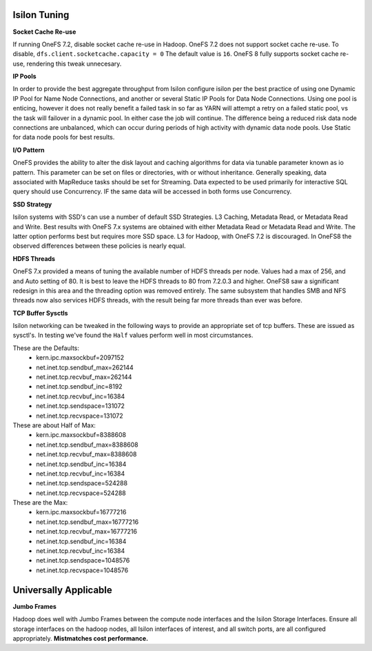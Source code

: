 Isilon Tuning
-------------

**Socket Cache Re-use**

If running OneFS 7.2, disable socket cache re-use in Hadoop.  OneFS 7.2 does not support
socket cache re-use.  To disable, ``dfs.client.socketcache.capacity = 0``  The default
value is ``16``.  OneFS 8 fully supports socket cache re-use, rendering this tweak unnecesary.

**IP Pools**

In order to provide the best aggregate throughput from Isilon configure isilon per the best practice of using
one Dynamic IP Pool for Name Node Connections, and another or several Static IP Pools for Data Node Connections.
Using one pool is enticing, however it does not really benefit a failed task in so far as YARN
will attempt a retry on a failed static pool, vs the task will failover in a dynamic pool.  In either case
the job will continue.  The difference being a reduced risk data node connections are unbalanced, which can
occur during periods of high activity with dynamic data node pools.  Use Static for data node pools for best results.

**I/O Pattern**

OneFS provides the ability to alter the disk layout and caching algorithms for data via
tunable parameter known as io pattern.  This parameter can be set on files or directories, with or without
inheritance.  Generally speaking, data associated with MapReduce tasks should be set for Streaming.  Data
expected to be used primarily for interactive SQL query should use Concurrency.  IF the same data
will be accessed in both forms use Concurrency.

**SSD Strategy**

Isilon systems with SSD's can use a number of default SSD Strategies.  L3 Caching, Metadata Read, or Metadata Read
and Write.  Best results with OneFS 7.x systems are obtained with either Metadata Read or Metadata Read and Write.
The latter option performs best but requires more SSD space.  L3 for Hadoop, with OneFS 7.2 is discouraged.  In OneFS8 the
observed differences between these policies is nearly equal.

**HDFS Threads**

OneFS 7.x provided a means of tuning the available number of HDFS threads per node.  Values had a max of 256, and
and Auto setting of 80.  It is best to leave the HDFS threads to 80 from 7.2.0.3 and higher.  OneFS8 saw a significant
redesign in this area and the threading option was removed entirely.  The same subsystem that handles SMB and NFS threads now
also services HDFS threads, with the result being far more threads than ever was before.

**TCP Buffer Sysctls**

Isilon networking can be tweaked in the following ways to provide an appropriate set of
tcp buffers.  These are issued as sysctl's.  In testing we've found the ``Half`` values perform
well in most circumstances.

These are the Defaults:
  *  kern.ipc.maxsockbuf=2097152
  *  net.inet.tcp.sendbuf_max=262144
  *  net.inet.tcp.recvbuf_max=262144
  *  net.inet.tcp.sendbuf_inc=8192
  *  net.inet.tcp.recvbuf_inc=16384
  *  net.inet.tcp.sendspace=131072
  *  net.inet.tcp.recvspace=131072

These are about Half of Max:
  *  kern.ipc.maxsockbuf=8388608
  *  net.inet.tcp.sendbuf_max=8388608
  *  net.inet.tcp.recvbuf_max=8388608
  *  net.inet.tcp.sendbuf_inc=16384
  *  net.inet.tcp.recvbuf_inc=16384
  *  net.inet.tcp.sendspace=524288
  *  net.inet.tcp.recvspace=524288

These are the Max:
  *  kern.ipc.maxsockbuf=16777216
  *  net.inet.tcp.sendbuf_max=16777216
  *  net.inet.tcp.recvbuf_max=16777216
  *  net.inet.tcp.sendbuf_inc=16384
  *  net.inet.tcp.recvbuf_inc=16384
  *  net.inet.tcp.sendspace=1048576
  *  net.inet.tcp.recvspace=1048576

Universally Applicable
----------------------

**Jumbo Frames**

Hadoop does well with Jumbo Frames between the compute node interfaces and the Isilon
Storage Interfaces.  Ensure all storage interfaces on the hadoop nodes, all Isilon interfaces of interest,
and all switch ports, are all configured appropriately.  **Mistmatches cost performance.**
